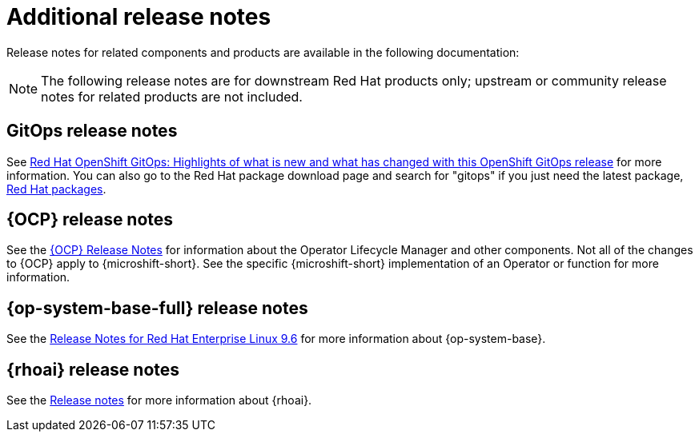 // Module included in the following assemblies:
//
//microshift_release_notes/microshift-4-19-release-notes.adoc

:_mod-docs-content-type: CONCEPT
[id="microshift-4-19-additional-release-notes_{context}"]
= Additional release notes

[role="_abstract"]
Release notes for related components and products are available in the following documentation:

[NOTE]
====
The following release notes are for downstream Red{nbsp}Hat products only; upstream or community release notes for related products are not included.
====

//TODO check the latest gitops release version
[id="microshift-4-19-additional-release-notes-gitops_{context}"]
== GitOps release notes
See link:https://docs.redhat.com/en/documentation/red_hat_openshift_gitops/latest/html/release_notes/index[Red{nbsp}Hat OpenShift GitOps: Highlights of what is new and what has changed with this OpenShift GitOps release] for more information. You can also go to the Red{nbsp}Hat package download page and search for "gitops" if you just need the latest package, link:https://access.redhat.com/downloads/content/package-browser[Red{nbsp}Hat packages].

[id="microshift-4-19-additional-release-notes-ocp_{context}"]
== {OCP} release notes
See the link:https://docs.redhat.com/en/documentation/openshift_container_platform/4.19/html-single/release_notes/index[{OCP} Release Notes] for information about the Operator Lifecycle Manager and other components. Not all of the changes to {OCP} apply to {microshift-short}. See the specific {microshift-short} implementation of an Operator or function for more information.

[id="microshift-4-19-additional-release-notes-rhel_{context}"]
== {op-system-base-full} release notes
See the link:https://docs.redhat.com/en/documentation/red_hat_enterprise_linux/9/html/9.6_release_notes/index[Release Notes for Red{nbsp}Hat Enterprise Linux 9.6] for more information about {op-system-base}.
//Use the latest compatible RHEL, expected to be 9.6

[id="microshift-4-19-additional-release-notes-rhoai_{context}"]
== {rhoai} release notes
See the link:https://docs.redhat.com/en/documentation/red_hat_openshift_ai_self-managed/latest/html/release_notes/index[Release notes] for more information about {rhoai}.
